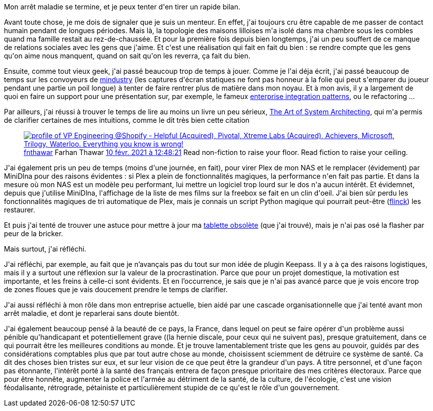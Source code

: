 :jbake-type: post
:jbake-status: published
:jbake-title: Convalescence
:jbake-tags: mavie,procrastination,_mois_mars,_année_2021
:jbake-date: 2021-03-07
:jbake-depth: ../../../../
:jbake-uri: wordpress/2021/03/07/convalescence.adoc
:jbake-excerpt: 
:jbake-source: https://riduidel.wordpress.com/2021/03/07/convalescence/
:jbake-style: wordpress

++++
<!-- wp:paragraph -->
<p>Mon arrêt maladie se termine, et je peux tenter d'en tirer un rapide bilan.</p>
<!-- /wp:paragraph -->

<!-- wp:paragraph -->
<p>Avant toute chose, je me dois de signaler que je suis un menteur. En effet, j'ai toujours cru être capable de me passer de contact humain pendant de longues périodes. Mais là, la topologie des maisons lilloises m'a isolé dans ma chambre sous les combles quand ma famille restait au rez-de-chaussée. Et pour la première fois depuis bien longtemps, j'ai un peu souffert de ce manque de relations sociales avec les gens que j'aime. Et c'est une réalisation qui fait en fait du bien : se rendre compte que les gens qu'on aime nous manquent, quand on sait qu'on les reverra, ça fait du bien.</p>
<!-- /wp:paragraph -->

<!-- wp:paragraph -->
<p>Ensuite, comme tout vieux geek, j'ai passé beaucoup trop de temps à jouer. Comme je l'ai déja écrit, j'ai passé beaucoup de temps sur les convoyeurs de <a href="https://mindustrygame.github.io/">mindustry</a> (les captures d'écran statiques ne font pas honneur à la folie qui peut s'emparer du joueur pendant une partie un poil longue) à tenter de faire rentrer plus de matière dans mon noyau. Et à mon avis, il y a largement de quoi en faire un support pour une présentation sur, par exemple, le fameux <a href="https://www.enterpriseintegrationpatterns.com/">enterprise integration patterns</a>, ou le refactoring ...</p>
<!-- /wp:paragraph -->

<!-- wp:paragraph -->
<p>Par ailleurs, j'ai réussi à trouver le temps de lire au moins un livre un peu sérieux, <a href="https://sdincose.org/wp-content/uploads/2017/10/TheArtOfSystemsEngineering_inaugural.pdf">The Art of System Architecting</a>, qui m'a permis de clarifier certaines de mes intuitions, comme le dit très bien cette citation</p>
<!-- /wp:paragraph -->

<!-- wp:embed {"url":"https:\/\/twitter.com\/fnthawar\/status\/1359469249618706434","type":"rich","providerNameSlug":"twitter","responsive":true,"className":""} -->
<figure class="wp-block-embed is-type-rich is-provider-twitter wp-block-embed-twitter"><div class="wp-block-embed__wrapper">
<div class='twitter'>
<span class="twitter_status">

	<span class="author">
	
		<a href="http://twitter.com/fnthawar" class="screenName"><img src="http://pbs.twimg.com/profile_images/1090216378379001856/0kVBhUhE_mini.jpg" alt="profile of VP Engineering @Shopify - Helpful (Acquired), Pivotal, Xtreme Labs (Acquired), Achievers, Microsoft, Trilogy, Waterloo. Everything you know is wrong!"/>fnthawar</a>
		<span class="name">Farhan Thawar</span>
		
	</span>
	
	<a href="https://twitter.com/fnthawar/status/1 359 469 249 618 706 434" class="date">10 févr. 2021 à 12:48:21</a>

	<span class="content">
	
	<span class="text">Read non-fiction to raise your floor. Read fiction to raise your ceiling.</span>
	
	<span class="medias">
	</span>
	
	</span>
	
	
	<span class="twitter_status_end"/>
</span>
</div>
</div></figure>
<!-- /wp:embed -->

<!-- wp:paragraph -->
<p>J'ai également pris un peu de temps (moins d'une journée, en fait), pour virer Plex de mon NAS et le remplacer (évidement) par MiniDlna pour des raisons évidentes : si Plex a plein de fonctionnalités magiques, la performance n'en fait pas partie. Et dans la mesure où mon NAS est un modèle peu performant, lui mettre un logiciel trop lourd sur le dos n'a aucun intérêt. Et évidemnet, depuis que j'utilise MiniDlna, l'affichage de la liste de mes films sur la freebox se fait en un clin d'oeil. J'ai bien sûr perdu les fonctionnalités magiques de tri automatique de Plex, mais je connais un script Python magique qui pourrait peut-être (<a href="https://github.com/Kraymer/flinck">flinck</a>) les restaurer.</p>
<!-- /wp:paragraph -->

<!-- wp:paragraph -->
<p>Et puis j'ai tenté de trouver une astuce pour mettre à jour ma <a href="https://riduidel.wordpress.com/2021/02/06/android-et-obsolesence/">tablette obsolète</a> (que j'ai trouvé), mais je n'ai pas osé la flasher par peur de la bricker.</p>
<!-- /wp:paragraph -->

<!-- wp:paragraph -->
<p>Mais surtout, j'ai réfléchi.</p>
<!-- /wp:paragraph -->

<!-- wp:paragraph -->
<p>J'ai réfléchi, par exemple, au fait que je n’avançais pas du tout sur mon idée de plugin Keepass. Il y a à ça des raisons logistiques, mais il y a surtout une réflexion sur la valeur de la procrastination. Parce que pour un projet domestique, la motivation est importante, et les freins à celle-ci sont évidents. Et en l’occurrence, je sais que je n'ai pas avancé parce que je vois encore trop de zones floues que je vais doucement prendre le temps de clarifier.</p>
<!-- /wp:paragraph -->

<!-- wp:paragraph -->
<p>J'ai aussi réfléchi à mon rôle dans mon entreprise actuelle, bien aidé par une cascade organisationnelle que j'ai tenté avant mon arrêt maladie, et dont je reparlerai sans doute bientôt.</p>
<!-- /wp:paragraph -->

<!-- wp:paragraph -->
<p>J'ai également beaucoup pensé à la beauté de ce pays, la France, dans lequel on peut se faire opérer d'un problème aussi pénible qu'handicapant et potentiellement grave ((la hernie discale, pour ceux qui ne suivent pas), presque gratuitement, dans ce qui pourrait être les meilleures conditions au monde. Et je trouve lamentablement triste que les gens au pouvoir, guidés par des considérations comptables plus que par tout autre chose au monde, choisissent sciemment de détruire ce système de santé. Ca dit des choses bien tristes sur eux, et sur leur vision de ce que peut être la grandeur d'un pays. A titre personnel, et d'une façon pas étonnante, l'intérêt porté à la santé des français entrera de façon presque prioritaire des mes critères électoraux. Parce que pour être honnête, augmenter la police et l'armée au détriment de la santé, de la culture, de l'écologie, c'est une vision féodalisante, rétrograde, pétainiste et particulièrement stupide  de ce qu'est le rôle d'un gouvernement.</p>
<!-- /wp:paragraph -->
++++